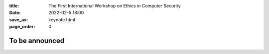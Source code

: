 :title: The First International Workshop on Ethics in Computer
        Security
:date: 2022-02-5 18:00
:save_as: keynote.html
:page_order: 0

To be announced
===============
